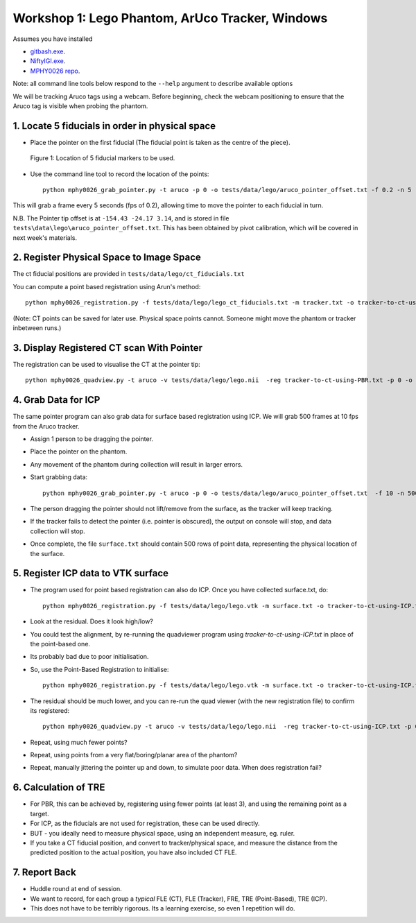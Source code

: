 .. _Workshop1Lego:

Workshop 1: Lego Phantom, ArUco Tracker, Windows
================================================

Assumes you have installed

* `gitbash.exe <https://git-scm.com/>`_.
* `NiftyIGI.exe <https://github.com/NifTK/NifTK/releases>`_.
* `MPHY0026 repo <https://weisslab.cs.ucl.ac.uk/WEISSTeaching/MPHY0026>`_.

Note: all command line tools below respond to the ``--help`` argument to describe available options

We will be tracking Aruco tags using a webcam. Before beginning, check the webcam positioning to ensure that the Aruco tag is visible when probing the phantom.

1. Locate 5 fiducials in order in physical space
^^^^^^^^^^^^^^^^^^^^^^^^^^^^^^^^^^^^

* Place the pointer on the first fiducial (The fiducial point is taken as the centre of the piece).

.. figure:: workshop-1-lego-fiducials.png
  :width: 50%

  Figure 1: Location of 5 fiducial markers to be used.

* Use the command line tool to record the location of the points::

    python mphy0026_grab_pointer.py -t aruco -p 0 -o tests/data/lego/aruco_pointer_offset.txt -f 0.2 -n 5 -d tracker.txt

This will grab a frame every 5 seconds (fps of 0.2), allowing time to move the pointer to each fiducial in turn.

N.B. The Pointer tip offset is at ``-154.43 -24.17 3.14``, and is stored in file ``tests\data\lego\aruco_pointer_offset.txt``. This has been obtained by pivot calibration, which will be covered in next week's materials.


2. Register Physical Space to Image Space
^^^^^^^^^^^^^^^^^^^^^^^^^^^^^^^^^^^^^^^^^

The ct fiducial positions are provided in ``tests/data/lego/ct_fiducials.txt``

You can compute a point based registration using Arun's method::

    python mphy0026_registration.py -f tests/data/lego/lego_ct_fiducials.txt -m tracker.txt -o tracker-to-ct-using-PBR.txt

(Note: CT points can be saved for later use. Physical space points cannot.
Someone might move the phantom or tracker inbetween runs.)

3. Display Registered CT scan With Pointer
^^^^^^^^^^^^^^^^^^^^^^^^^^^^^^^^^^^^^^^^^^

The registration can be used to visualise the CT at the pointer tip::

    python mphy0026_quadview.py -t aruco -v tests/data/lego/lego.nii  -reg tracker-to-ct-using-PBR.txt -p 0 -o tests/data/lego/aruco_pointer_offset.txt


4. Grab Data for ICP
^^^^^^^^^^^^^^^^^^^^

The same pointer program can also grab data for surface based registration using ICP. We will grab 500 frames at 10 fps from the Aruco tracker.

* Assign 1 person to be dragging the pointer.
* Place the pointer on the phantom.
* Any movement of the phantom during collection will result in larger errors.
* Start grabbing data::

    python mphy0026_grab_pointer.py -t aruco -p 0 -o tests/data/lego/aruco_pointer_offset.txt  -f 10 -n 500 -d surface.txt

* The person dragging the pointer should not lift/remove from the surface, as the tracker will keep tracking.
* If the tracker fails to detect the pointer (i.e. pointer is obscured), the output on console will stop, and data collection will stop.
* Once complete, the file ``surface.txt`` should contain 500 rows of point data, representing the physical location of the surface.

5. Register ICP data to VTK surface
^^^^^^^^^^^^^^^^^^^^^^^^^^^^^^^^^^^

* The program used for point based registration can also do ICP. Once you have collected surface.txt, do::

    python mphy0026_registration.py -f tests/data/lego/lego.vtk -m surface.txt -o tracker-to-ct-using-ICP.txt

* Look at the residual. Does it look high/low?
* You could test the alignment, by re-running the quadviewer program using `tracker-to-ct-using-ICP.txt` in place of the point-based one.
* Its probably bad due to poor initialisation.
* So, use the Point-Based Registration to initialise::

    python mphy0026_registration.py -f tests/data/lego/lego.vtk -m surface.txt -o tracker-to-ct-using-ICP.txt -i tracker-to-ct-using-PBR.txt

* The residual should be much lower, and you can re-run the quad viewer (with the new registration file) to confirm its registered::

    python mphy0026_quadview.py -t aruco -v tests/data/lego/lego.nii  -reg tracker-to-ct-using-ICP.txt -p 0 -o tests/data/lego/aruco_pointer_offset.txt

* Repeat, using much fewer points?
* Repeat, using points from a very flat/boring/planar area of the phantom?
* Repeat, manually jittering the pointer up and down, to simulate poor data. When does registration fail?

6. Calculation of TRE
^^^^^^^^^^^^^^^^^^^^^

* For PBR, this can be achieved by, registering using fewer points (at least 3), and using the remaining point as a target.
* For ICP, as the fiducials are not used for registration, these can be used directly.
* BUT - you ideally need to measure physical space, using an independent measure, eg. ruler.
* If you take a CT fiducial position, and convert to tracker/physical space, and measure the distance from the predicted position to the actual position, you have also included CT FLE.

7. Report Back
^^^^^^^^^^^^^^

* Huddle round at end of session.
* We want to record, for each group a *typical* FLE (CT), FLE (Tracker), FRE, TRE (Point-Based), TRE (ICP).
* This does not have to be terribly rigorous. Its a learning exercise, so even 1 repetition will do.





